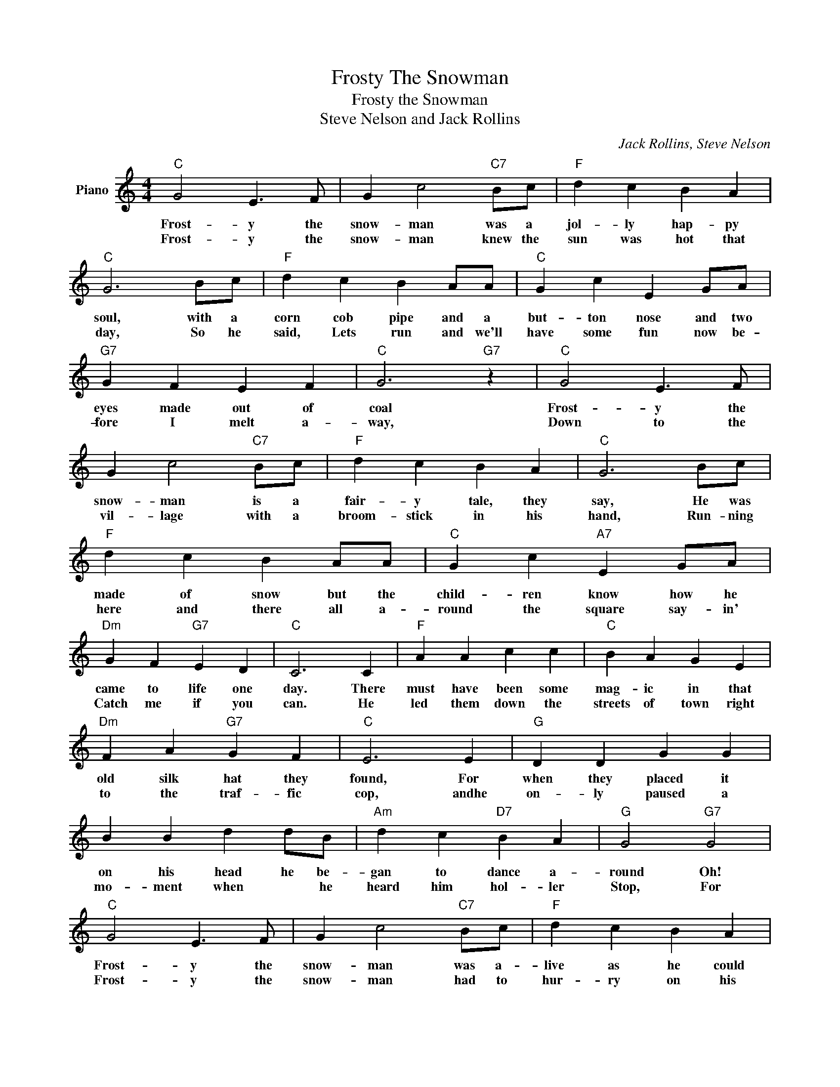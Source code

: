 X:1
T:Frosty The Snowman
T:Frosty the Snowman
T:Steve Nelson and Jack Rollins 
C:Jack Rollins, Steve Nelson
Z:All Rights Reserved
L:1/4
M:4/4
K:C
V:1 treble nm="Piano"
%%MIDI program 0
V:1
"C" G2 E3/2 F/ | G c2"C7" B/c/ |"F" d c B A |"C" G3 B/c/ |"F" d c B A/A/ |"C" G c E G/A/ | %6
w: Frost- y the|snow- man was a|jol- ly hap- py|soul, with a|corn cob pipe and a|but- ton nose and two|
w: Frost- y the|snow- man knew the|sun was hot that|day, So he|said, Lets run and we'll|have some fun now be-|
"G7" G F E F |"C" G3"G7" z |"C" G2 E3/2 F/ | G c2"C7" B/c/ |"F" d c B A |"C" G3 B/c/ | %12
w: eyes made out of|coal|Frost- y the|snow- man is a|fair- y tale, they|say, He was|
w: fore I melt a-|way,|Down to the|vil- lage with a|broom- stick in his|hand, Run- ning|
"F" d c B A/A/ |"C" G c"A7" E G/A/ |"Dm" G F"G7" E D |"C" C3 C |"F" A A c c |"C" B A G E | %18
w: made of snow but the|child- ren know how he|came to life one|day. There|must have been some|mag- ic in that|
w: here and there all a-|round the square say- in'|Catch me if you|can. He|led them down the|streets of town right|
"Dm" F A"G7" G F |"C" E3 E |"G" D D G G | B B d d/B/ |"Am" d c"D7" B A |"G" G2"G7" G2 | %24
w: old silk hat they|found, For|when they placed it|on his head he be-|gan to dance a-|round Oh!|
w: to the traf- fic|cop, andhe|on- ly paused a|mo- ment when * he|heard him hol- ler|Stop, For|
"C" G2 E3/2 F/ | G c2"C7" B/c/ |"F" d c B A |"C" G3 B/c/ |"F" d c B A/A/ |"C" G c"A7" E G/A/ | %30
w: Frost- y the|snow- man was a-|live as he could|be, And the|chil- dren say he could|laugh and play just the|
w: Frost- y the|snow- man had to|hur- ry on his|way, But he|waved good- bye say- in'|Dont you cry, I'll be|
"Dm" G F"G7" E D |"C" C3 z :| %32
w: same as you and|me.|
w: back a- gain some|day.|

